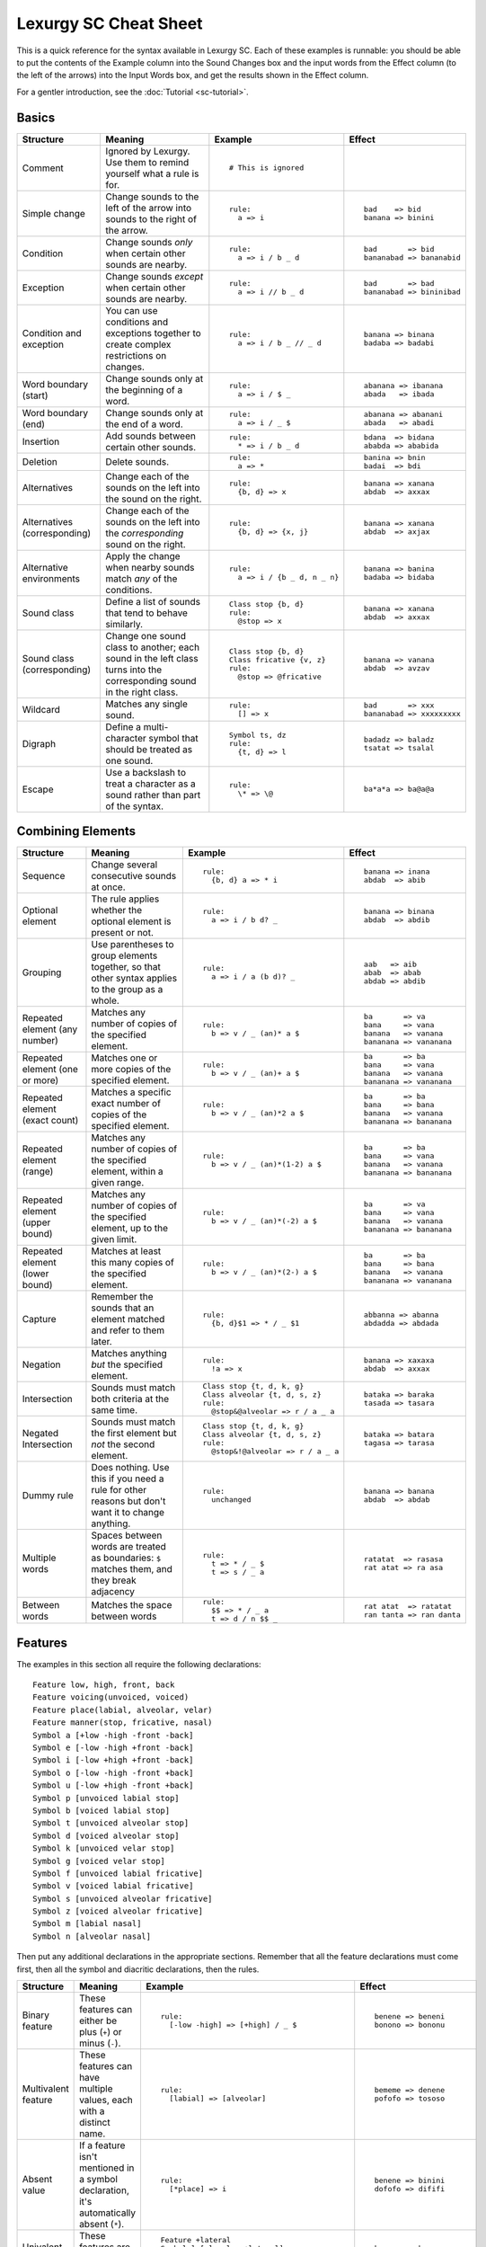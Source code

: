 Lexurgy SC Cheat Sheet
=======================

This is a quick reference for the syntax available in Lexurgy SC.
Each of these examples is runnable: you should be able to put the contents of the
Example column into the Sound Changes box and the input words from the Effect
column (to the left of the arrows) into the Input Words box, and get the results
shown in the Effect column.

For a gentler introduction, see the :doc:`Tutorial <sc-tutorial>`.

Basics
-------

+-----------------------+---------------------------+---------------------------------------+---------------------------+
| Structure             | Meaning                   | Example                               | Effect                    |
+=======================+===========================+=======================================+===========================+
| Comment               | Ignored by Lexurgy. Use   | ::                                    |                           |
|                       | them to remind yourself   |                                       |                           |
|                       | what a rule is for.       |   # This is ignored                   |                           |
+-----------------------+---------------------------+---------------------------------------+---------------------------+
| Simple change         | Change sounds to the left | ::                                    | ::                        |
|                       | of the arrow into sounds  |                                       |                           |
|                       | to the right of the       |   rule:                               |   bad    => bid           |
|                       | arrow.                    |     a => i                            |   banana => binini        |
+-----------------------+---------------------------+---------------------------------------+---------------------------+
| Condition             | Change sounds *only* when | ::                                    | ::                        |
|                       | certain other sounds are  |                                       |                           |
|                       | nearby.                   |   rule:                               |   bad       => bid        |
|                       |                           |     a => i / b _ d                    |   bananabad => bananabid  |
+-----------------------+---------------------------+---------------------------------------+---------------------------+
| Exception             | Change sounds *except*    | ::                                    | ::                        |
|                       | when certain other sounds |                                       |                           |
|                       | are nearby.               |   rule:                               |   bad       => bad        |
|                       |                           |     a => i // b _ d                   |   bananabad => bininibad  |
+-----------------------+---------------------------+---------------------------------------+---------------------------+
| Condition and         | You can use conditions    | ::                                    | ::                        |
| exception             | and exceptions together   |                                       |                           |
|                       | to create complex         |   rule:                               |   banana => binana        |
|                       | restrictions on changes.  |     a => i / b _ // _ d               |   badaba => badabi        |
+-----------------------+---------------------------+---------------------------------------+---------------------------+
| Word boundary (start) | Change sounds only at     | ::                                    | ::                        |
|                       | the beginning of a word.  |                                       |                           |
|                       |                           |   rule:                               |   abanana => ibanana      |
|                       |                           |     a => i / $ _                      |   abada   => ibada        |
+-----------------------+---------------------------+---------------------------------------+---------------------------+
| Word boundary (end)   | Change sounds only at     | ::                                    | ::                        |
|                       | the end of a word.        |                                       |                           |
|                       |                           |   rule:                               |   abanana => abanani      |
|                       |                           |     a => i / _ $                      |   abada   => abadi        |
+-----------------------+---------------------------+---------------------------------------+---------------------------+
| Insertion             | Add sounds between        | ::                                    | ::                        |
|                       | certain other sounds.     |                                       |                           |
|                       |                           |   rule:                               |   bdana  => bidana        |
|                       |                           |     * => i / b _ d                    |   ababda => ababida       |
+-----------------------+---------------------------+---------------------------------------+---------------------------+
| Deletion              | Delete sounds.            | ::                                    | ::                        |
|                       |                           |                                       |                           |
|                       |                           |   rule:                               |   banina => bnin          |
|                       |                           |     a => *                            |   badai  => bdi           |
+-----------------------+---------------------------+---------------------------------------+---------------------------+
| Alternatives          | Change each of the sounds | ::                                    | ::                        |
|                       | on the left into the      |                                       |                           |
|                       | sound on the right.       |   rule:                               |   banana => xanana        |
|                       |                           |     {b, d} => x                       |   abdab  => axxax         |
+-----------------------+---------------------------+---------------------------------------+---------------------------+
| Alternatives          | Change each of the sounds | ::                                    | ::                        |
| (corresponding)       | on the left into the      |                                       |                           |
|                       | *corresponding* sound     |   rule:                               |   banana => xanana        |
|                       | on the right.             |     {b, d} => {x, j}                  |   abdab  => axjax         |
+-----------------------+---------------------------+---------------------------------------+---------------------------+
| Alternative           | Apply the change when     | ::                                    | ::                        |
| environments          | nearby sounds match       |                                       |                           |
|                       | *any* of the conditions.  |   rule:                               |   banana => banina        |
|                       |                           |     a => i / {b _ d, n _ n}           |   badaba => bidaba        |
+-----------------------+---------------------------+---------------------------------------+---------------------------+
| Sound class           | Define a list of sounds   | ::                                    | ::                        |
|                       | that tend to behave       |                                       |                           |
|                       | similarly.                |   Class stop {b, d}                   |   banana => xanana        |
|                       |                           |   rule:                               |   abdab  => axxax         |
|                       |                           |     @stop => x                        |                           |
+-----------------------+---------------------------+---------------------------------------+---------------------------+
| Sound class           | Change one sound class    | ::                                    | ::                        |
| (corresponding)       | to another; each sound    |                                       |                           |
|                       | in the left class turns   |   Class stop {b, d}                   |   banana => vanana        |
|                       | into the corresponding    |   Class fricative {v, z}              |   abdab  => avzav         |
|                       | sound in the right class. |   rule:                               |                           |
|                       |                           |     @stop => @fricative               |                           |
+-----------------------+---------------------------+---------------------------------------+---------------------------+
| Wildcard              | Matches any single sound. | ::                                    | ::                        |
|                       |                           |                                       |                           |
|                       |                           |   rule:                               |   bad       => xxx        |
|                       |                           |     [] => x                           |   bananabad => xxxxxxxxx  |
+-----------------------+---------------------------+---------------------------------------+---------------------------+
| Digraph               | Define a multi-character  | ::                                    | ::                        |
|                       | symbol that should be     |                                       |                           |
|                       | treated as one sound.     |   Symbol ts, dz                       |   badadz => baladz        |
|                       |                           |   rule:                               |   tsatat => tsalal        |
|                       |                           |     {t, d} => l                       |                           |
+-----------------------+---------------------------+---------------------------------------+---------------------------+
| Escape                | Use a backslash to treat  | ::                                    | ::                        |
|                       | a character as a sound    |                                       |                           |
|                       | rather than part of the   |   rule:                               |   ba*a*a => ba@a@a        |
|                       | syntax.                   |     \* => \@                          |                           |
+-----------------------+---------------------------+---------------------------------------+---------------------------+

Combining Elements
-------------------

+-----------------------+---------------------------+---------------------------------------+---------------------------+
| Structure             | Meaning                   | Example                               | Effect                    |
+=======================+===========================+=======================================+===========================+
| Sequence              | Change several            | ::                                    | ::                        |
|                       | consecutive sounds at     |                                       |                           |
|                       | once.                     |   rule:                               |   banana => inana         |
|                       |                           |     {b, d} a => * i                   |   abdab  => abib          |
+-----------------------+---------------------------+---------------------------------------+---------------------------+
| Optional element      | The rule applies whether  | ::                                    | ::                        |
|                       | the optional element      |                                       |                           |
|                       | is present or not.        |   rule:                               |   banana => binana        |
|                       |                           |     a => i / b d? _                   |   abdab  => abdib         |
+-----------------------+---------------------------+---------------------------------------+---------------------------+
| Grouping              | Use parentheses to group  | ::                                    | ::                        |
|                       | elements together, so     |                                       |                           |
|                       | that other syntax applies |   rule:                               |   aab   => aib            |
|                       | to the group as a whole.  |     a => i / a (b d)? _               |   abab  => abab           |
|                       |                           |                                       |   abdab => abdib          |
+-----------------------+---------------------------+---------------------------------------+---------------------------+
| Repeated element      | Matches any number of     | ::                                    | ::                        |
| (any number)          | copies of the specified   |                                       |                           |
|                       | element.                  |   rule:                               |   ba       => va          |
|                       |                           |     b => v / _ (an)* a $              |   bana     => vana        |
|                       |                           |                                       |   banana   => vanana      |
|                       |                           |                                       |   bananana => vananana    |
+-----------------------+---------------------------+---------------------------------------+---------------------------+
| Repeated element      | Matches one or more       | ::                                    | ::                        |
| (one or more)         | copies of the specified   |                                       |                           |
|                       | element.                  |   rule:                               |   ba       => ba          |
|                       |                           |     b => v / _ (an)+ a $              |   bana     => vana        |
|                       |                           |                                       |   banana   => vanana      |
|                       |                           |                                       |   bananana => vananana    |
+-----------------------+---------------------------+---------------------------------------+---------------------------+
| Repeated element      | Matches a specific exact  | ::                                    | ::                        |
| (exact count)         | number of copies of the   |                                       |                           |
|                       | specified element.        |   rule:                               |   ba       => ba          |
|                       |                           |     b => v / _ (an)*2 a $             |   bana     => bana        |
|                       |                           |                                       |   banana   => vanana      |
|                       |                           |                                       |   bananana => bananana    |
+-----------------------+---------------------------+---------------------------------------+---------------------------+
| Repeated element      | Matches any number of     | ::                                    | ::                        |
| (range)               | copies of the             |                                       |                           |
|                       | specified element, within |   rule:                               |   ba       => ba          |
|                       | a given range.            |     b => v / _ (an)*(1-2) a $         |   bana     => vana        |
|                       |                           |                                       |   banana   => vanana      |
|                       |                           |                                       |   bananana => bananana    |
+-----------------------+---------------------------+---------------------------------------+---------------------------+
| Repeated element      | Matches any number of     | ::                                    | ::                        |
| (upper bound)         | copies of the             |                                       |                           |
|                       | specified element, up     |   rule:                               |   ba       => va          |
|                       | to the given limit.       |     b => v / _ (an)*(-2) a $          |   bana     => vana        |
|                       |                           |                                       |   banana   => vanana      |
|                       |                           |                                       |   bananana => bananana    |
+-----------------------+---------------------------+---------------------------------------+---------------------------+
| Repeated element      | Matches at least this     | ::                                    | ::                        |
| (lower bound)         | many copies of the        |                                       |                           |
|                       | specified element.        |   rule:                               |   ba       => ba          |
|                       |                           |     b => v / _ (an)*(2-) a $          |   bana     => bana        |
|                       |                           |                                       |   banana   => vanana      |
|                       |                           |                                       |   bananana => vananana    |
+-----------------------+---------------------------+---------------------------------------+---------------------------+
| Capture               | Remember the sounds that  | ::                                    | ::                        |
|                       | an element matched and    |                                       |                           |
|                       | refer to them later.      |   rule:                               |   abbanna => abanna       |
|                       |                           |     {b, d}$1 => * / _ $1              |   abdadda => abdada       |
+-----------------------+---------------------------+---------------------------------------+---------------------------+
| Negation              | Matches anything *but*    | ::                                    | ::                        |
|                       | the specified element.    |                                       |                           |
|                       |                           |   rule:                               |   banana => xaxaxa        |
|                       |                           |     !a => x                           |   abdab  => axxax         |
+-----------------------+---------------------------+---------------------------------------+---------------------------+
| Intersection          | Sounds must match both    | ::                                    | ::                        |
|                       | criteria at the same      |                                       |                           |
|                       | time.                     |   Class stop {t, d, k, g}             |   bataka => baraka        |
|                       |                           |   Class alveolar {t, d, s, z}         |   tasada => tasara        |
|                       |                           |   rule:                               |                           |
|                       |                           |     @stop&@alveolar => r / a _ a      |                           |
+-----------------------+---------------------------+---------------------------------------+---------------------------+
| Negated Intersection  | Sounds must match the     | ::                                    | ::                        |
|                       | first element but *not*   |                                       |                           |
|                       | the second element.       |   Class stop {t, d, k, g}             |   bataka => batara        |
|                       |                           |   Class alveolar {t, d, s, z}         |   tagasa => tarasa        |
|                       |                           |   rule:                               |                           |
|                       |                           |     @stop&!@alveolar => r / a _ a     |                           |
+-----------------------+---------------------------+---------------------------------------+---------------------------+
| Dummy rule            | Does nothing. Use this    | ::                                    | ::                        |
|                       | if you need a rule        |                                       |                           |
|                       | for other reasons but     |   rule:                               |   banana => banana        |
|                       | don't want it to change   |     unchanged                         |   abdab  => abdab         |
|                       | anything.                 |                                       |                           |
+-----------------------+---------------------------+---------------------------------------+---------------------------+
| Multiple words        | Spaces between words are  | ::                                    | ::                        |
|                       | treated as boundaries:    |                                       |                           |
|                       | ``$`` matches them, and   |   rule:                               |   ratatat  => rasasa      |
|                       | they break adjacency      |     t => * / _ $                      |   rat atat => ra asa      |
|                       |                           |     t => s / _ a                      |                           |
+-----------------------+---------------------------+---------------------------------------+---------------------------+
| Between words         | Matches the space between | ::                                    | ::                        |
|                       | words                     |                                       |                           |
|                       |                           |   rule:                               |   rat atat  => ratatat    |
|                       |                           |     $$ => * / _ a                     |   ran tanta => ran danta  |
|                       |                           |     t => d / n $$ _                   |                           |
+-----------------------+---------------------------+---------------------------------------+---------------------------+

Features
---------

The examples in this section all require the following declarations::

    Feature low, high, front, back
    Feature voicing(unvoiced, voiced)
    Feature place(labial, alveolar, velar)
    Feature manner(stop, fricative, nasal)
    Symbol a [+low -high -front -back]
    Symbol e [-low -high +front -back]
    Symbol i [-low +high +front -back]
    Symbol o [-low -high -front +back]
    Symbol u [-low +high -front +back]
    Symbol p [unvoiced labial stop]
    Symbol b [voiced labial stop]
    Symbol t [unvoiced alveolar stop]
    Symbol d [voiced alveolar stop]
    Symbol k [unvoiced velar stop]
    Symbol g [voiced velar stop]
    Symbol f [unvoiced labial fricative]
    Symbol v [voiced labial fricative]
    Symbol s [unvoiced alveolar fricative]
    Symbol z [voiced alveolar fricative]
    Symbol m [labial nasal]
    Symbol n [alveolar nasal]

Then put any additional declarations in the appropriate sections. Remember
that all the feature declarations must come first, then all the symbol and
diacritic declarations, then the rules.

+-----------------------+---------------------------+-----------------------------------------------+---------------------------+
| Structure             | Meaning                   | Example                                       | Effect                    |
+=======================+===========================+===============================================+===========================+
| Binary feature        | These features can either | ::                                            | ::                        |
|                       | be plus (``+``) or minus  |                                               |                           |
|                       | (``-``).                  |   rule:                                       |   benene => beneni        |
|                       |                           |     [-low -high] => [+high] / _ $             |   bonono => bononu        |
+-----------------------+---------------------------+-----------------------------------------------+---------------------------+
| Multivalent feature   | These features can have   | ::                                            | ::                        |
|                       | multiple values, each     |                                               |                           |
|                       | with a distinct name.     |   rule:                                       |   bememe => denene        |
|                       |                           |     [labial] => [alveolar]                    |   pofofo => tososo        |
|                       |                           |                                               |                           |
+-----------------------+---------------------------+-----------------------------------------------+---------------------------+
| Absent value          | If a feature isn't        | ::                                            | ::                        |
|                       | mentioned in a symbol     |                                               |                           |
|                       | declaration, it's         |   rule:                                       |   benene => binini        |
|                       | automatically absent      |     [*place] => i                             |   dofofo => dififi        |
|                       | (``*``).                  |                                               |                           |
+-----------------------+---------------------------+-----------------------------------------------+---------------------------+
| Univalent feature     | These features are minus  | ::                                            | ::                        |
|                       | by default.               |                                               |                           |
|                       |                           |   Feature +lateral                            |   benene => bexexe        |
|                       |                           |   Symbol l [alveolar +lateral]                |   dololo => xololo        |
|                       |                           |   rule:                                       |                           |
|                       |                           |     [alveolar -lateral] => x                  |                           |
+-----------------------+---------------------------+-----------------------------------------------+---------------------------+
| Feature variable      | Copy a feature value from | ::                                            | ::                        |
|                       | one sound to another.     |                                               |                           |
|                       |                           |   rule:                                       |   abtadka => aptatka      |
|                       |                           |     [stop] => [$voicing] / _ [stop $voicing]  |   akdak   => agdak        |
+-----------------------+---------------------------+-----------------------------------------------+---------------------------+
| Negated value         | Match only sounds that    | ::                                            | ::                        |
|                       | *don't* have a specific   |                                               |                           |
|                       | feature value.            |   rule:                                       |   benene => biiiii        |
|                       |                           |     [!labial] => i                            |   dofofo => iififi        |
+-----------------------+---------------------------+-----------------------------------------------+---------------------------+
| Diacritic             | Add features to a sound   | ::                                            | ::                        |
|                       | by putting a modifier     |                                               |                           |
|                       | character after it.       |   Feature +ejective                           |   appakka => ap'ak'a      |
|                       |                           |   Diacritic ' [+ejective]                     |   attakta => at'akta      |
|                       |                           |   rule:                                       |                           |
|                       |                           |     [unvoiced stop]$1 $1 => [+ejective] *     |                           |
+-----------------------+---------------------------+-----------------------------------------------+---------------------------+
| Diacritic (before)    | This diacritic is written | ::                                            | ::                        |
|                       | before the sound it       |                                               |                           |
|                       | modifies.                 |   Feature +ejective                           |   appakka => a'pa'ka      |
|                       |                           |   Diacritic ' (before) [+ejective]            |   attakta => a'takta      |
|                       |                           |   rule:                                       |                           |
|                       |                           |     [unvoiced stop]$1 $1 => [+ejective] *     |                           |
+-----------------------+---------------------------+-----------------------------------------------+---------------------------+
| Diacritic (first)     | This diacritic is written | ::                                            | ::                        |
|                       | after the first character |                                               |                           |
|                       | of the sound it modifies. |   Feature +hightone                           |   pataida => pa'ta'ida    |
|                       |                           |   Diacritic ' (first) [+hightone]             |   badaita => badaita'     |
|                       |                           |   Symbol ai [+low +high +front -back]         |                           |
|                       |                           |   rule:                                       |                           |
|                       |                           |     [+low] => [+hightone] / [unvoiced stop] _ |                           |
+-----------------------+---------------------------+-----------------------------------------------+---------------------------+
| Floating diacritic    | Sounds and classes        | ::                                            | ::                        |
|                       | without the diacritic     |                                               |                           |
|                       | match sounds with it.     |   Feature +hightone                           |   be'ne'ne' => bi'ni'ni'  |
|                       |                           |   Diacritic ' (floating) [+hightone]          |   bununu    => bonono     |
|                       |                           |   rule:                                       |                           |
|                       |                           |     {u, e} => {o, i}                          |                           |
+-----------------------+---------------------------+-----------------------------------------------+---------------------------+
| Exact match           | This sound must match     | ::                                            | ::                        |
|                       | exactly, including        |                                               |                           |
|                       | floating diacritics.      |   Feature +hightone                           |   be'ne'ne' => be'ne'ne'  |
|                       |                           |   Diacritic ' (floating) [+hightone]          |   bununu    => bonono     |
|                       |                           |   rule:                                       |                           |
|                       |                           |     {u!, e!} => {o, i}                        |                           |
+-----------------------+---------------------------+-----------------------------------------------+---------------------------+
| Inexact capture       | Match a captured sound,   | ::                                            | ::                        |
|                       | even if it has different  |                                               |                           |
|                       | floating diacritics       |   Feature +hightone                           |   be'eneu' => be'ineu'    |
|                       |                           |   Diacritic ' (floating) [+hightone]          |   buunu'e' => buonu'e'    |
|                       |                           |   rule:                                       |                           |
|                       |                           |     {u, e}$1 => {o, i} / ~$1 _                |                           |
+-----------------------+---------------------------+-----------------------------------------------+---------------------------+
| Named absent value    | Use the specified name    | ::                                            | ::                        |
|                       | to refer to the absent    |                                               |                           |
|                       | value instead of the      |   Feature tone(*lowtone, hightone)            |   bene'ne  => bine'ni     |
|                       | ``*`` syntax.             |   Diacritic ' [hightone]                      |   bo'nono' => bo'nuno'    |
|                       |                           |   rule:                                       |                           |
|                       |                           |     [-low -high lowtone] => [+high]           |                           |
+-----------------------+---------------------------+-----------------------------------------------+---------------------------+

Blocks
-------

+-----------------------+---------------------------+---------------------------------------+---------------------------+
| Structure             | Meaning                   | Example                               | Effect                    |
+=======================+===========================+=======================================+===========================+
| Simultaneous          | Apply several changes,    | ::                                    | ::                        |
| expression            | finding all possible      |                                       |                           |
|                       | application sites         |   rule:                               |   bad       => vid        |
|                       | simultaneously.           |     a => i / b _ d                    |   banana    => vanana     |
|                       |                           |     b => v / _ a                      |   bananabad => vananavid  |
+-----------------------+---------------------------+---------------------------------------+---------------------------+
| Simultaneous          | Earlier expressions       | ::                                    | ::                        |
| expression            | take precedence over      |                                       |                           |
| (precedence)          | later ones if they        |   rule:                               |   bad       => bid        |
|                       | conflict.                 |     a => i / b _ d                    |   banana    => bununu     |
|                       |                           |     a => u                            |   bananabad => bununubid  |
+-----------------------+---------------------------+---------------------------------------+---------------------------+
| Sequential block      | Apply several changes,    | ::                                    | ::                        |
|                       | one after the other.      |                                       |                           |
|                       |                           |   rule:                               |   bad       => bid        |
|                       |                           |     a => i / b _ d                    |   banana    => vanana     |
|                       |                           |     Then: b => v / _ a                |   bananabad => vananabid  |
+-----------------------+---------------------------+---------------------------------------+---------------------------+
| Hierarchical block    | Apply later expressions   | ::                                    | ::                        |
|                       | only if earlier ones      |                                       |                           |
|                       | fail to change anything.  |   rule:                               |   bad       => bid        |
|                       |                           |     a => i / b _ d                    |   banana    => vanana     |
|                       |                           |     Else: b => v / _ a                |   bananabad => bananabid  |
+-----------------------+---------------------------+---------------------------------------+---------------------------+
| Propagating rule      | Apply the rule repeatedly | ::                                    | ::                        |
|                       | until the word stops      |                                       |                           |
|                       | changing.                 |   rule propagate:                     |   aitaaita => etaeta      |
|                       |                           |     ai => e                           |   aiaaia   => aa          |
|                       |                           |     ea => a                           |   eaiteai  => eetee       |
+-----------------------+---------------------------+---------------------------------------+---------------------------+
| Left-to-right rule    | Apply the rule once       | ::                                    | ::                        |
|                       | starting at each          |                                       |                           |
|                       | character, from the       |   rule ltr:                           |   aitaaita => etaeta      |
|                       | beginning of the word to  |     ai => e                           |   aiaaia   => eaea        |
|                       | the end.                  |     ea => a                           |   eaiteai  => aitai       |
+-----------------------+---------------------------+---------------------------------------+---------------------------+
| Right-to-left rule    | Apply the rule once       | ::                                    | ::                        |
|                       | starting at each          |                                       |                           |
|                       | character, from the       |   rule rtl:                           |   aitaaita => etaeta      |
|                       | end of the word to        |     ai => e                           |   aiaaia   => eaea        |
|                       | the beginning.            |     ea => a                           |   eaiteai  => eetee       |
+-----------------------+---------------------------+---------------------------------------+---------------------------+
| Filter                | The rule pretends that    | ::                                    | ::                        |
|                       | only sounds that match    |                                       |                           |
|                       | the filter exist.         |   Class vowel {a, e, i}               |   aitati  => eiteti       |
|                       | Adjacency passes through  |   rule @vowel:                        |   annanni => annenni      |
|                       | non-matching sounds.      |     a => e / _ i                      |                           |
+-----------------------+---------------------------+---------------------------------------+---------------------------+
| Deromanizer           | Convert the romanization  | ::                                    | ::                        |
|                       | system into phonetic      |                                       |                           |
|                       | notation before applying  |   deromanizer:                        |   khakhi => xaxi          |
|                       | any rules.                |     kh => x                           |                           |
+-----------------------+---------------------------+---------------------------------------+---------------------------+
| Literal deromanizer   | Ignore all declarations   | ::                                    | ::                        |
|                       | until the first           |                                       |                           |
|                       | ``Then:``. Use this if    |   Feature +ejective                   |   'a'i   => hahi          |
|                       | the romanization system   |   Diacritic ' [+ejective]             |   kaki   => k'ak'i        |
|                       | conflicts with the        |   deromanizer literal:                |   k'ak'i => k'hak'hi      |
|                       | declarations.             |     ' => h                            |                           |
|                       |                           |   rule:                               |                           |
|                       |                           |     k => k'                           |                           |
+-----------------------+---------------------------+---------------------------------------+---------------------------+
| Romanizer             | Convert phonetic          | ::                                    | ::                        |
|                       | notation into the         |                                       |                           |
|                       | romanization system after |   romanizer:                          |   xaxi => khakhi          |
|                       | applying all the rules.   |     x => kh                           |                           |
+-----------------------+---------------------------+---------------------------------------+---------------------------+
| Literal romanizer     | Ignore all declarations   | ::                                    | ::                        |
|                       | after the last            |                                       |                           |
|                       | ``Then:``. Use this if    |   Feature +ejective                   |   hahi   => 'a'i          |
|                       | the romanization system   |   Diacritic ' [+ejective]             |   k'ak'i => kaki          |
|                       | conflicts with the        |   rule:                               |   khakhi => k'ak'i        |
|                       | declarations.             |     k' => k                           |                           |
|                       |                           |   romanizer literal:                  |                           |
|                       |                           |     h => '                            |                           |
+-----------------------+---------------------------+---------------------------------------+---------------------------+
| Intermediate          | Preserve an intermediate  | ::                                    | ::                        |
| romanizer             | stage of the language.    |                                       |                           |
|                       |                           |   rule-1:                             |   hahi => hihi => huhu    |
|                       |                           |     a => i                            |                           |
|                       |                           |   romanizer-a:                        |                           |
|                       |                           |     unchanged                         |                           |
|                       |                           |   rule-2:                             |                           |
|                       |                           |     i => u                            |                           |
+-----------------------+---------------------------+---------------------------------------+---------------------------+

Syllables
----------

+-----------------------+---------------------------+---------------------------------------+---------------------------+
| Structure             | Meaning                   | Example                               | Effect                    |
+=======================+===========================+=======================================+===========================+
| Explicit syllables    | Syllable breaks (``.``)   | ::                                    | ::                        |
|                       | don't break adjacency,    |                                       |                           |
|                       | but you have to include   |   Syllables:                          |   banana   => binina      |
|                       | them in the input words.  |     explicit                          |   ba.na.na => bi.ni.na    |
|                       |                           |   rule:                               |                           |
|                       |                           |     a => i / _ n                      |                           |
+-----------------------+---------------------------+---------------------------------------+---------------------------+
| Syllable boundary     | Matches syllable breaks   | ::                                    | ::                        |
|                       | and word boundaries.      |                                       |                           |
|                       |                           |   Syllables:                          |   banana   => banani      |
|                       |                           |     explicit                          |   ba.na.na => bi.ni.ni    |
|                       |                           |   rule:                               |   ban.ta   => ban.ti      |
|                       |                           |     a => i / _ .                      |                           |
+-----------------------+---------------------------+---------------------------------------+---------------------------+
| Syllable element      | Matches an entire         | ::                                    | ::                        |
|                       | syllable.                 |                                       |                           |
|                       |                           |   Syllables:                          |   banana   => x           |
|                       |                           |     explicit                          |   ba.na.na => x.x.x       |
|                       |                           |   rule:                               |                           |
|                       |                           |     <syl> => x                        |                           |
+-----------------------+---------------------------+---------------------------------------+---------------------------+
| Syllabification       | Automatically break words | ::                                    | ::                        |
|                       | into syllables matching   |                                       |                           |
|                       | specified patterns.       |   Syllables:                          |   banana => ba.na.na      |
|                       |                           |     {b, n} a                          |   banina => #Error!       |
+-----------------------+---------------------------+---------------------------------------+---------------------------+
| Resyllabification     | Words are automatically   | ::                                    | ::                        |
|                       | broken into syllables     |                                       |                           |
|                       | again at the end of each  |   Syllables:                          |   banana => ba.na.ba.na   |
|                       | named rule.               |     {b, n} a                          |                           |
|                       |                           |   rule:                               |                           |
|                       |                           |     a => aba / n _ n                  |                           |
+-----------------------+---------------------------+---------------------------------------+---------------------------+
| New syllabification   | Change syllabification    | ::                                    | ::                        |
|                       | patterns between rules.   |                                       |                           |
|                       |                           |   Syllables:                          |   banana => bi.ni.na      |
|                       |                           |     {b, n} a                          |                           |
|                       |                           |   rule:                               |                           |
|                       |                           |     a => i / _ n                      |                           |
|                       |                           |   Syllables:                          |                           |
|                       |                           |     {b, n} {a, i}                     |                           |
+-----------------------+---------------------------+---------------------------------------+---------------------------+
| Clearing syllables    | Throw away all syllable   | ::                                    | ::                        |
|                       | information for           |                                       |                           |
|                       | subsequent rules.         |   Syllables:                          |   ba.na.na => binina      |
|                       |                           |     explicit                          |                           |
|                       |                           |   rule:                               |                           |
|                       |                           |     a => i / _ n                      |                           |
|                       |                           |   Syllables:                          |                           |
|                       |                           |     clear                             |                           |
+-----------------------+---------------------------+---------------------------------------+---------------------------+
| Syllable-level        | These features attach     | ::                                    | ::                        |
| features              | to whole syllables rather |                                       |                           |
|                       | than sounds.              |   Feature (syllable) +stress          |   'ba.na.na => 'be.na.na  |
|                       |                           |   Diacritic ' (before) [+stress]      |   ba.'na.na => ba.'ne.na  |
|                       |                           |   Syllables:                          |                           |
|                       |                           |     explicit                          |                           |
|                       |                           |   rule:                               |                           |
|                       |                           |     a&[+stress] => e                  |                           |
+-----------------------+---------------------------+---------------------------------------+---------------------------+
| Syllabification       | Apply syllable-level      | ::                                    | ::                        |
| features              | features to syllables     |                                       |                           |
|                       | that match certain        |   Feature (syllable) +stress          |   banana => 'ba.na.na     |
|                       | patterns                  |   Diacritic ' (before) [+stress]      |   nabana => na.'ba.na     |
|                       |                           |   Syllables:                          |                           |
|                       |                           |     b a => [+stress]                  |                           |
|                       |                           |     n a                               |                           |
+-----------------------+---------------------------+---------------------------------------+---------------------------+
